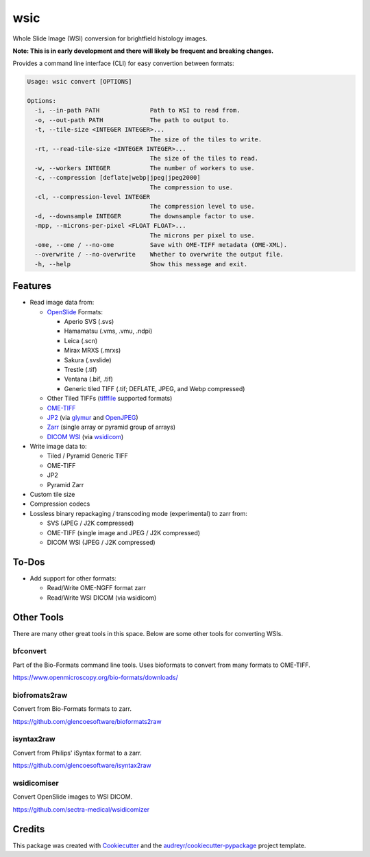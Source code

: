 ====
wsic
====

.. image:: https://img.shields.io/badge/gitmoji-%20😜%20😍-FFDD67.svg
    :target: https://gitmoji.dev
    :alt: Gitmoji

.. image:: https://img.shields.io/badge/code%20style-black-000000.svg
    :target: https://github.com/psf/black

.. image:: https://app.travis-ci.com/John-P/wsic.svg?branch=main
    :target: https://app.travis-ci.com/John-P/wsic

.. image:: https://codecov.io/gh/John-P/wsic/branch/main/graph/badge.svg?token=ICCWDKJG5J
    :target: https://codecov.io/gh/John-P/wsic
    
.. image:: https://readthedocs.org/projects/pip/badge/?version=stable
    :target: https://wsic.readthedocs.io/en/latest/
    :alt: Documentation Status
    
.. image:: https://img.shields.io/pypi/v/wsic
    :target: https://pypi.org/project/wsic/

.. image:: https://deepsource.io/gh/John-P/wsic.svg/?label=active+issues&show_trend=true&token=D-sO1mhzQv1n9FPl0RFaAfGt
    :target: https://deepsource.io/gh/John-P/wsic/?ref=repository-badge


Whole Slide Image (WSI) conversion for brightfield histology images.

**Note: This is in early development and there will likely be frequent and breaking changes.**

Provides a command line interface (CLI) for easy convertion between formats:

.. code-block:: bash

    Usage: wsic convert [OPTIONS]

    Options:
      -i, --in-path PATH              Path to WSI to read from.
      -o, --out-path PATH             The path to output to.
      -t, --tile-size <INTEGER INTEGER>...
                                      The size of the tiles to write.
      -rt, --read-tile-size <INTEGER INTEGER>...
                                      The size of the tiles to read.
      -w, --workers INTEGER           The number of workers to use.
      -c, --compression [deflate|webp|jpeg|jpeg2000]
                                      The compression to use.
      -cl, --compression-level INTEGER
                                      The compression level to use.
      -d, --downsample INTEGER        The downsample factor to use.
      -mpp, --microns-per-pixel <FLOAT FLOAT>...
                                      The microns per pixel to use.
      -ome, --ome / --no-ome          Save with OME-TIFF metadata (OME-XML).
      --overwrite / --no-overwrite    Whether to overwrite the output file.
      -h, --help                      Show this message and exit.


.. image:: https://github.com/John-P/wsic/raw/main/docs/_static/wsic_convert_demo.gif
    :align: center
    :alt: A demonstration of converting a JP2 file to a pyramid TIFF.


Features
--------

* Read image data from:

  * `OpenSlide`_ Formats:
  
    * Aperio SVS (.svs)
    * Hamamatsu (.vms, .vmu, .ndpi)
    * Leica (.scn)
    * Mirax MRXS (.mrxs)
    * Sakura (.svslide)
    * Trestle (.tif)
    * Ventana (.bif, .tif)
    * Generic tiled TIFF (.tif; DEFLATE, JPEG, and Webp compressed)

  * Other Tiled TIFFs (`tifffile`_ supported formats)
  * `OME-TIFF`_
  * `JP2`_ (via `glymur`_ and `OpenJPEG`_) 
  * `Zarr`_ (single array or pyramid group of arrays)
  * `DICOM WSI`_ (via `wsidicom`_)

* Write image data to:

  * Tiled / Pyramid Generic TIFF
  * OME-TIFF
  * JP2
  * Pyramid Zarr

* Custom tile size
* Compression codecs
* Lossless binary repackaging / transcoding mode (experimental) to zarr from:

  * SVS (JPEG / J2K compressed)
  * OME-TIFF (single image and JPEG / J2K compressed)
  * DICOM WSI (JPEG / J2K compressed)

.. _OpenSlide: https://openslide.org/
.. _OME-TIFF: https://docs.openmicroscopy.org/ome-model/5.6.3/ome-tiff/
.. _JP2: https://jpeg.org/jpeg2000/
.. _glymur: https://glymur.readthedocs.io/en/latest/
.. _OpenJPEG: https://openjpeg.org/
.. _zarr: https://zarr.readthedocs.io/en/stable/
.. _tifffile: https://github.com/cgohlke/tifffile
.. _DICOM WSI: https://dicom.nema.org/dicom/dicomwsi/
.. _wsidicom: https://github.com/imi-bigpicture/wsidicom

To-Dos
------

* Add support for other formats:

  * Read/Write OME-NGFF format zarr
  * Read/Write WSI DICOM (via wsidicom)


Other Tools
-----------

There are many other great tools in this space. Below are some other
tools for converting WSIs.


bfconvert
:::::::::

Part of the Bio-Formats command line tools. Uses bioformats to convert
from many formats to OME-TIFF.

https://www.openmicroscopy.org/bio-formats/downloads/


biofromats2raw
::::::::::::::

Convert from Bio-Formats formats to zarr.

https://github.com/glencoesoftware/bioformats2raw


isyntax2raw
:::::::::::

Convert from Philips' iSyntax format to a zarr.

https://github.com/glencoesoftware/isyntax2raw


wsidicomiser
::::::::::::

Convert OpenSlide images to WSI DICOM.

https://github.com/sectra-medical/wsidicomizer

Credits
-------

This package was created with Cookiecutter_ and the `audreyr/cookiecutter-pypackage`_ project template.

.. _Cookiecutter: https://github.com/audreyr/cookiecutter
.. _`audreyr/cookiecutter-pypackage`: https://github.com/audreyr/cookiecutter-pypackage
